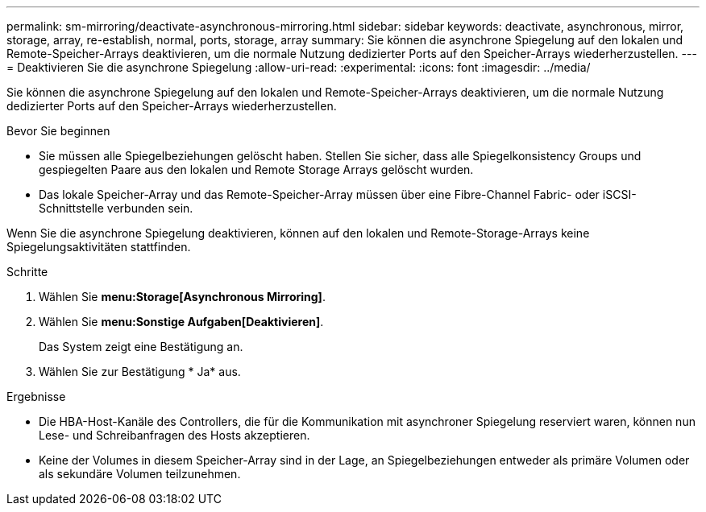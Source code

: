---
permalink: sm-mirroring/deactivate-asynchronous-mirroring.html 
sidebar: sidebar 
keywords: deactivate, asynchronous, mirror, storage, array, re-establish, normal, ports, storage, array 
summary: Sie können die asynchrone Spiegelung auf den lokalen und Remote-Speicher-Arrays deaktivieren, um die normale Nutzung dedizierter Ports auf den Speicher-Arrays wiederherzustellen. 
---
= Deaktivieren Sie die asynchrone Spiegelung
:allow-uri-read: 
:experimental: 
:icons: font
:imagesdir: ../media/


[role="lead"]
Sie können die asynchrone Spiegelung auf den lokalen und Remote-Speicher-Arrays deaktivieren, um die normale Nutzung dedizierter Ports auf den Speicher-Arrays wiederherzustellen.

.Bevor Sie beginnen
* Sie müssen alle Spiegelbeziehungen gelöscht haben. Stellen Sie sicher, dass alle Spiegelkonsistency Groups und gespiegelten Paare aus den lokalen und Remote Storage Arrays gelöscht wurden.
* Das lokale Speicher-Array und das Remote-Speicher-Array müssen über eine Fibre-Channel Fabric- oder iSCSI-Schnittstelle verbunden sein.


Wenn Sie die asynchrone Spiegelung deaktivieren, können auf den lokalen und Remote-Storage-Arrays keine Spiegelungsaktivitäten stattfinden.

.Schritte
. Wählen Sie *menu:Storage[Asynchronous Mirroring]*.
. Wählen Sie *menu:Sonstige Aufgaben[Deaktivieren]*.
+
Das System zeigt eine Bestätigung an.

. Wählen Sie zur Bestätigung * Ja* aus.


.Ergebnisse
* Die HBA-Host-Kanäle des Controllers, die für die Kommunikation mit asynchroner Spiegelung reserviert waren, können nun Lese- und Schreibanfragen des Hosts akzeptieren.
* Keine der Volumes in diesem Speicher-Array sind in der Lage, an Spiegelbeziehungen entweder als primäre Volumen oder als sekundäre Volumen teilzunehmen.

